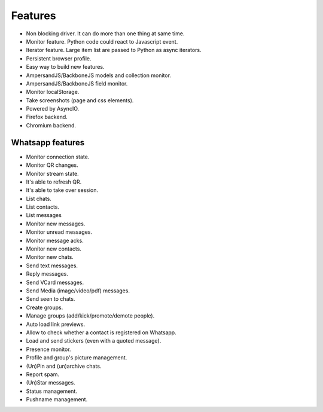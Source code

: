 ========
Features
========

* Non blocking driver. It can do more than one thing at same time.
* Monitor feature. Python code could react to Javascript event.
* Iterator feature. Large item list are passed to Python as async iterators.
* Persistent browser profile.
* Easy way to build new features.
* AmpersandJS/BackboneJS models and collection monitor.
* AmpersandJS/BackboneJS field monitor.
* Monitor localStorage.
* Take screenshots (page and css elements).
* Powered by AsyncIO.
* Firefox backend.
* Chromium backend.

-----------------
Whatsapp features
-----------------

* Monitor connection state.
* Monitor QR changes.
* Monitor stream state.
* It's able to refresh QR.
* It's able to take over session.
* List chats.
* List contacts.
* List messages
* Monitor new messages.
* Monitor unread messages.
* Monitor message acks.
* Monitor new contacts.
* Monitor new chats.
* Send text messages.
* Reply messages.
* Send VCard messages.
* Send Media (image/video/pdf) messages.
* Send seen to chats.
* Create groups.
* Manage groups (add/kick/promote/demote people).
* Auto load link previews.
* Allow to check whether a contact is registered on Whatsapp.
* Load and send stickers (even with a quoted message).
* Presence monitor.
* Profile and group's picture management.
* (Un)Pin and (un)archive chats.
* Report spam.
* (Un)Star messages.
* Status management.
* Pushname management.
